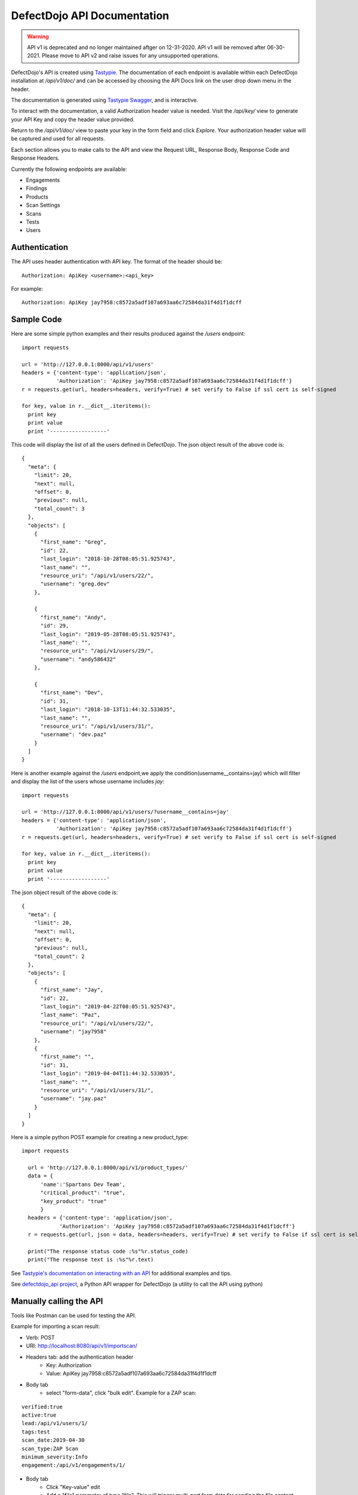 DefectDojo API Documentation
============================

.. warning::
   API v1 is deprecated and no longer maintained aftger on 12-31-2020.
   API v1 will be removed after 06-30-2021.
   Please move to API v2 and raise issues for any unsupported operations.


DefectDojo's API is created using `Tastypie`_.  The documentation of each endpoint is available within each DefectDojo
installation at `/api/v1/doc/` and can be accessed by choosing the API Docs link on the user drop down menu in the
header.

.. image:: _static/api_1.png

The documentation is generated using `Tastypie Swagger`_, and is interactive.

To interact with the documentation, a valid Authorization header value is needed.  Visit the `/api/key/` view to generate
your API Key and copy the header value provided.

.. image:: _static/api_3.png

Return to the `/api/v1/doc/` view to paste your key in the form field and click `Explore`.  Your authorization header
value will be captured and used for all requests.

Each section allows you to make calls to the API and view the Request URL, Response Body, Response Code and Response
Headers.

.. image:: _static/api_2.png

Currently the following endpoints are available:

* Engagements
* Findings
* Products
* Scan Settings
* Scans
* Tests
* Users

.. _Tastypie: https://django-tastypie.readthedocs.org
.. _Tastypie Swagger: http://django-tastypie-swagger.readthedocs.org/

Authentication
--------------

The API uses header authentication with API key.  The format of the header should be: ::

    Authorization: ApiKey <username>:<api_key>

For example: ::

    Authorization: ApiKey jay7958:c8572a5adf107a693aa6c72584da31f4d1f1dcff


Sample Code
-----------

Here are some simple python examples and their results produced against the `/users` endpoint: ::

    import requests

    url = 'http://127.0.0.1:8000/api/v1/users'
    headers = {'content-type': 'application/json',
               'Authorization': 'ApiKey jay7958:c8572a5adf107a693aa6c72584da31f4d1f1dcff'}
    r = requests.get(url, headers=headers, verify=True) # set verify to False if ssl cert is self-signed

    for key, value in r.__dict__.iteritems():
      print key
      print value
      print '------------------'

This code will display the list of all the users defined in DefectDojo.
The json object result of the above code is: ::

    {
      "meta": {
        "limit": 20,
        "next": null,
        "offset": 0,
        "previous": null,
        "total_count": 3
      },
      "objects": [
        {
          "first_name": "Greg",
          "id": 22,
          "last_login": "2018-10-28T08:05:51.925743",
          "last_name": "",
          "resource_uri": "/api/v1/users/22/",
          "username": "greg.dev"
        },
	
	{
          "first_name": "Andy",
          "id": 29,
          "last_login": "2019-05-28T08:05:51.925743",
          "last_name": "",
          "resource_uri": "/api/v1/users/29/",
          "username": "andy586432"
        },

        {
          "first_name": "Dev",
          "id": 31,
          "last_login": "2018-10-13T11:44:32.533035",
          "last_name": "",
          "resource_uri": "/api/v1/users/31/",
          "username": "dev.paz"
        }
      ]
    }


Here is another example against the `/users` endpoint,we apply the condition(username__contains=jay) which will filter and display the list of the users
whose username includes `jay`: ::

    import requests

    url = 'http://127.0.0.1:8000/api/v1/users/?username__contains=jay'
    headers = {'content-type': 'application/json',
               'Authorization': 'ApiKey jay7958:c8572a5adf107a693aa6c72584da31f4d1f1dcff'}
    r = requests.get(url, headers=headers, verify=True) # set verify to False if ssl cert is self-signed

    for key, value in r.__dict__.iteritems():
      print key
      print value
      print '------------------'

The json object result of the above code is: ::

    {
      "meta": {
        "limit": 20,
        "next": null,
        "offset": 0,
        "previous": null,
        "total_count": 2
      },
      "objects": [
        {
          "first_name": "Jay",
          "id": 22,
          "last_login": "2019-04-22T08:05:51.925743",
          "last_name": "Paz",
          "resource_uri": "/api/v1/users/22/",
          "username": "jay7958"
        },
        {
          "first_name": "",
          "id": 31,
          "last_login": "2019-04-04T11:44:32.533035",
          "last_name": "",
          "resource_uri": "/api/v1/users/31/",
          "username": "jay.paz"
        }
      ]
    }

Here is a simple python POST example for creating a new product_type: ::

  import requests

    url = 'http://127.0.0.1:8000/api/v1/product_types/'
    data = {
        'name':'Spartans Dev Team',
        "critical_product": "true",
        "key_product": "true"
        }
    headers = {'content-type': 'application/json',
              'Authorization': 'ApiKey jay7958:c8572a5adf107a693aa6c72584da31f4d1f1dcff'}
    r = requests.get(url, json = data, headers=headers, verify=True) # set verify to False if ssl cert is self-signed

    print("The response status code :%s"%r.status_code)
    print("The response text is :%s"%r.text)

See `Tastypie's documentation on interacting with an API`_ for additional examples and tips.

.. _Tastypie's documentation on interacting with an API: https://django-tastypie.readthedocs.org/en/latest/interacting.html


See `defectdojo_api project`_, a Python API wrapper for DefectDojo (a utility to call the API using python)

.. _defectdojo_api project: https://github.com/DefectDojo/defectdojo_api


Manually calling the API
------------------------

Tools like Postman can be used for testing the API.

Example for importing a scan result: 

* Verb: POST
* URI: http://localhost:8080/api/v1/importscan/
* Headers tab: add the authentication header
    * Key: Authorization
    * Value: ApiKey jay7958:c8572a5adf107a693aa6c72584da31f4d1f1dcff
* Body tab
    * select "form-data", click "bulk edit". Example for a ZAP scan:

::

 verified:true
 active:true
 lead:/api/v1/users/1/
 tags:test
 scan_date:2019-04-30
 scan_type:ZAP Scan
 minimum_severity:Info
 engagement:/api/v1/engagements/1/

* Body tab
    * Click "Key-value" edit
    * Add a "file" parameter of type "file". This will trigger multi-part form data for sending the file content
    * Browse for the file to upload
* Click send

